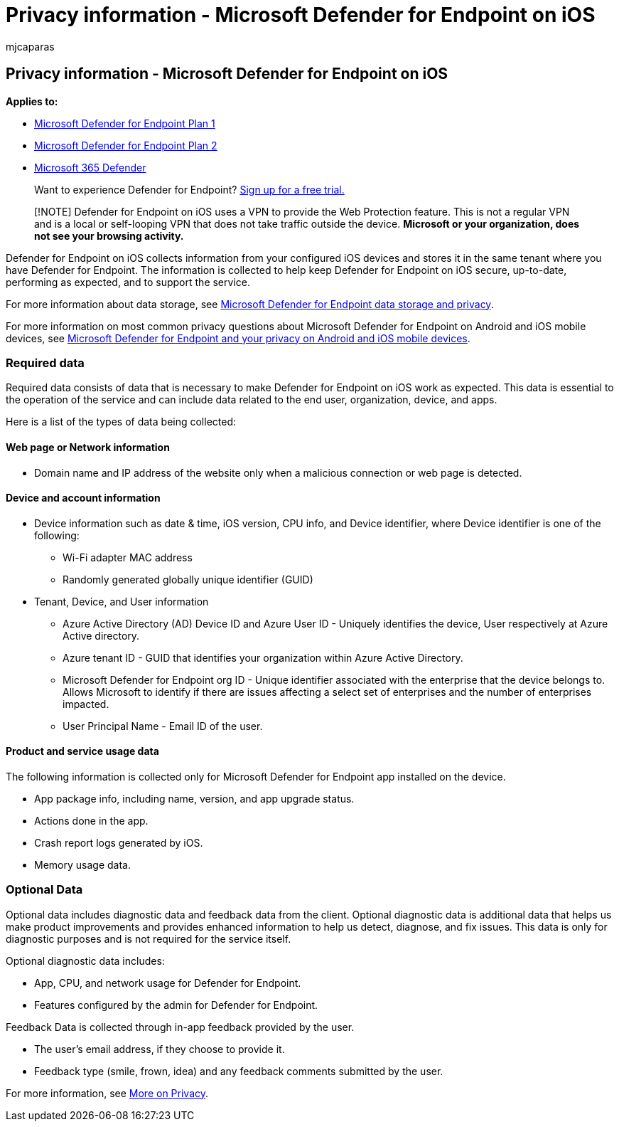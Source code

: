= Privacy information - Microsoft Defender for Endpoint on iOS
:audience: ITPro
:author: mjcaparas
:description: Describes privacy information for Microsoft Defender for Endpoint on iOS
:keywords: microsoft, defender, Microsoft Defender for Endpoint, ios, policy, overview
:manager: dansimp
:ms.author: macapara
:ms.collection: ["m365-security-compliance"]
:ms.localizationpriority: medium
:ms.mktglfcycl: deploy
:ms.pagetype: security
:ms.reviewer:
:ms.service: microsoft-365-security
:ms.sitesec: library
:ms.subservice: mde
:ms.topic: conceptual
:search.appverid: met150

== Privacy information - Microsoft Defender for Endpoint on iOS

*Applies to:*

* https://go.microsoft.com/fwlink/p/?linkid=2154037[Microsoft Defender for Endpoint Plan 1]
* https://go.microsoft.com/fwlink/p/?linkid=2154037[Microsoft Defender for Endpoint Plan 2]
* https://go.microsoft.com/fwlink/?linkid=2118804[Microsoft 365 Defender]

____
Want to experience Defender for Endpoint?
https://signup.microsoft.com/create-account/signup?products=7f379fee-c4f9-4278-b0a1-e4c8c2fcdf7e&ru=https://aka.ms/MDEp2OpenTrial?ocid=docs-wdatp-investigateip-abovefoldlink[Sign up for a free trial.]
____

____
[!NOTE] Defender for Endpoint on iOS uses a VPN to provide the Web Protection feature.
This is not a regular VPN and is a local or self-looping VPN that does not take traffic outside the device.
*Microsoft or your organization, does not see your browsing activity.*
____

Defender for Endpoint on iOS collects information from your configured iOS devices and stores it in the same tenant where you have Defender for Endpoint.
The information is collected to help keep Defender for Endpoint on iOS secure, up-to-date, performing as expected, and to support the service.

For more information about data storage, see xref:data-storage-privacy.adoc[Microsoft Defender for Endpoint data storage and privacy].

For more information on most common privacy questions about Microsoft Defender for Endpoint on Android and iOS mobile devices, see https://support.microsoft.com/topic/microsoft-defender-for-endpoint-and-your-privacy-on-android-and-ios-mobile-devices-4109bc54-8ec5-4433-9c33-d359b75ac22a[Microsoft Defender for Endpoint and your privacy on Android and iOS mobile devices].

=== Required data

Required data consists of data that is necessary to make Defender for Endpoint on iOS work as expected.
This data is essential to the operation of the service and can include data related to the end user, organization, device, and apps.

Here is a list of the types of data being collected:

==== Web page or Network information

* Domain name and IP address of the website only when a malicious connection or web page is detected.

==== Device and account information

* Device information such as date & time, iOS version, CPU info, and Device identifier, where Device identifier is one of the following:
 ** Wi-Fi adapter MAC address
 ** Randomly generated globally unique identifier (GUID)
* Tenant, Device, and User information
 ** Azure Active Directory (AD) Device ID and Azure User ID - Uniquely identifies the device, User respectively at Azure Active directory.
 ** Azure tenant ID - GUID that identifies your organization within Azure Active Directory.
 ** Microsoft Defender for Endpoint org ID - Unique identifier associated with the enterprise that the device belongs to.
Allows Microsoft to identify if there are issues affecting a select set of enterprises and the number of enterprises impacted.
 ** User Principal Name - Email ID of the user.

==== Product and service usage data

The following information is collected only for Microsoft Defender for Endpoint app installed on the device.

* App package info, including name, version, and app upgrade status.
* Actions done in the app.
* Crash report logs generated by iOS.
* Memory usage data.

=== Optional Data

Optional data includes diagnostic data and feedback data from the client.
Optional diagnostic data is additional data that helps us make product improvements and provides enhanced information to help us detect, diagnose, and fix issues.
This data is only for diagnostic purposes and is not required for the service itself.

Optional diagnostic data includes:

* App, CPU, and network usage for Defender for Endpoint.
* Features configured by the admin for Defender for Endpoint.

Feedback Data is collected through in-app feedback provided by the user.

* The user's email address, if they choose to provide it.
* Feedback type (smile, frown, idea) and any feedback comments submitted by the user.

For more information, see https://aka.ms/mdatpiosprivacystatement[More on Privacy].
